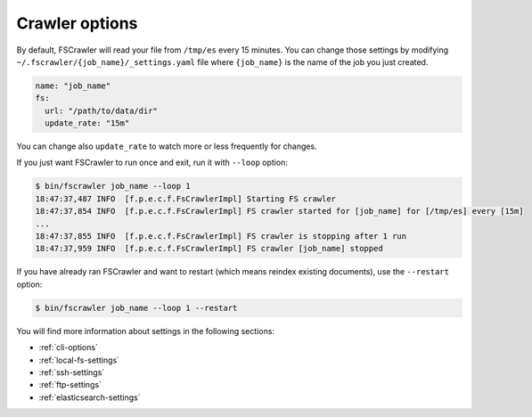 Crawler options
---------------

By default, FSCrawler will read your file from ``/tmp/es`` every 15
minutes. You can change those settings by modifying
``~/.fscrawler/{job_name}/_settings.yaml`` file where ``{job_name}`` is
the name of the job you just created.

.. code:: yaml

   name: "job_name"
   fs:
     url: "/path/to/data/dir"
     update_rate: "15m"

You can change also ``update_rate`` to watch more or less frequently for
changes.

If you just want FSCrawler to run once and exit, run it with ``--loop``
option:

.. code:: sh

   $ bin/fscrawler job_name --loop 1
   18:47:37,487 INFO  [f.p.e.c.f.FsCrawlerImpl] Starting FS crawler
   18:47:37,854 INFO  [f.p.e.c.f.FsCrawlerImpl] FS crawler started for [job_name] for [/tmp/es] every [15m]
   ...
   18:47:37,855 INFO  [f.p.e.c.f.FsCrawlerImpl] FS crawler is stopping after 1 run
   18:47:37,959 INFO  [f.p.e.c.f.FsCrawlerImpl] FS crawler [job_name] stopped

If you have already ran FSCrawler and want to restart (which means
reindex existing documents), use the ``--restart`` option:

.. code:: sh

   $ bin/fscrawler job_name --loop 1 --restart

You will find more information about settings in the following sections:

-  :ref:`cli-options`
-  :ref:`local-fs-settings`
-  :ref:`ssh-settings`
-  :ref:`ftp-settings`
-  :ref:`elasticsearch-settings`

